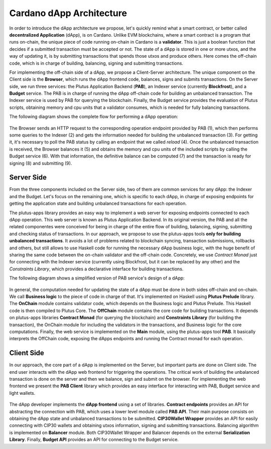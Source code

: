 Cardano dApp Architecture
=========================

In order to introduce the dApp architecture we propose, let's quickly 
remind what a smart contract, or better called **decentralized Application** (dApp),
is on Cardano.
Unlike EVM blockchains, where a smart contract is a program that runs on-chain,
the unique piece of code running on-chain in Cardano is a **validator**. This is just
a boolean function that decides if a submitted transaction must be accepted or not.
The state of a dApp is stored in one or more utxos, and
the way of updating it, is by submitting transactions that spends those utxos
and produce others. Here comes the off-chain
code, which is in charge of building, balancing, signing and submitting transactions.

For implementing the off-chain side of a dApp, we propose a Client-Server architecture.
The unique component on the Client side is the **Browser**,
which runs the dApp frontend code, balances, signs and submits transactions.
On the Server side, we run three services: the Plutus Application Backend (**PAB**),
an Indexer service (currently **Blockfrost**), and a **Budget** service.
The PAB is in charge of running the dApp off-chain code for building an
unbalanced transaction. The Indexer service is used by PAB for querying the
blockchain. Finally, the Budget service provides the evaluation of Plutus scripts,
obtaining memory and cpu units that a validator consumes, which is
needed for fully balancing transactions.

The following diagram shows the complete flow for performing a dApp operation:

.. figure:: /img/dapp-flow.png

The Browser sends an HTTP request to the corresponding operation endpoint provided by
PAB (1), which then performs some queries to the Indexer (2) and gets the information needed
for building the unbalanced transaction (3). For getting it, it's necessary to poll the PAB status
by calling an endpoint that we called *reload* (4).
Once the unbalanced transaction is received, the Browser balances it (5) and obtains the memory and cpu units of
the included scripts by calling the Budget service (6). With that information, the definitive balance
can be computed (7) and the transaction is ready for signing (8) and submitting (9). 
	    


Server Side
-----------

From the three components included on the Server side, two of them are common services for
any dApp: the Indexer and the Budget. 
Let's focus on the remaining one, which is specific to each dApp,
in charge of exposing endpoints for getting the application state and
building unbalanced transactions for each operation. 

The plutus-apps library provides an easy way to implement a web server for exposing endpoints
connected to each dApp operation. This web server is known as Plutus Application Backend.
In its original version, the PAB and all the related componentes were conceived for being
in charge of the entire flow of building, balancing, signing, submitting and checking
status of transactions. In our approach, we propose to use the plutus-apps tools
**only for building unbalanced transactions**.
It avoids a lot of problems related to blockchain syncing, transaction submissions,
rollbacks and others, but still allows to use Haskell code for running the necessary
dApp business logic, with the huge benefit of sharing the same code between the on-chain
validator and the off-chain code.
Concretely, we use *Contract Monad* just for connecting with the Indexer service (currently
using Blockfrost, but it can be replaced by any other) and the *Constraints Library*,
which provides a declarative interface for building transactions.

The following diagram shows a simplified version of PAB service's design of a dApp:

.. figure:: /img/pab-architecture.png

In general, the computation needed for updating the state of a dApp must be done in both
sides off-chain and on-chain. We call **Business logic** to the piece of code in charge of
that. It's implemented on Haskell using **Plutus Prelude** library.
The **OnChain** module contains validator code, which depends on the Business logic
and Plutus Prelude. This Haskell code is then compiled to Plutus Core.
The **OffChain** module contains the core code for building transactions.
It depends on plutus-apps libraries **Contract Monad** (for querying the blockchain)
and **Constraints Library** (for building the transaction), the OnChain module for
including the validators in the transactions, and Business logic for the core
computations.
Finally, the web service is implemented on the **Main** module, using the plutus-apps
tool **PAB**. It basically interprets the OffChain code, exposing the dApps endpoints
and running the Contract monad for each operation.


Client Side
-----------

In our approach, the core part of a dApp is implemented on the Server, but
important parts are done on Client side. The end user interacts with the dApp
web frontend for triggering the operations. The critical work of building
the unbalanced transaction is done on the server and then we balance, sign
and submit on the browser.
For implementing the web frontend we present the **PAB Client** library which provides an easy
interface for interacting with PAB, Budget service and light wallets. 

.. figure:: /img/pab-client-architecture.png


The dApp developer implements the **dApp frontend** using a set of libraries.
**Contract endpoints** provides an API for abstracting the connection with PAB, which
uses a lower level module called **PAB API**. Their main purpose consists on obtaining
the dApp state and unbalanced transactions to be submitted.
**CIP30Wallet Wrapper** provides an API for easily connecting with CIP30 wallets and
obtaining utxos information, signing and submitting transactions.
Balancing algorithm is implemented on **Balancer** module. Both CIP30Wallet Wrapper
and Balancer depends on the external **Serialization Library**. 
Finally, **Budget API** provides an API for connecting to the Budget service.


